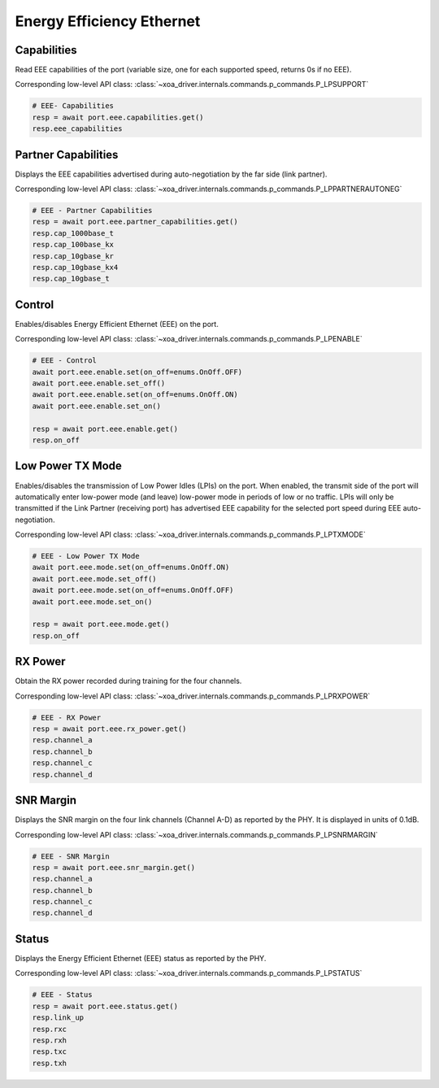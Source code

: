 Energy Efficiency Ethernet
==========================


Capabilities
------------
Read EEE capabilities of the port (variable size, one for each supported speed, returns 0s if no EEE).

Corresponding low-level API class: :class:`~xoa_driver.internals.commands.p_commands.P_LPSUPPORT`

.. code-block:: python

    # EEE- Capabilities
    resp = await port.eee.capabilities.get()
    resp.eee_capabilities


Partner Capabilities
--------------------
Displays the EEE capabilities advertised during auto-negotiation by the far side (link partner).

Corresponding low-level API class: :class:`~xoa_driver.internals.commands.p_commands.P_LPPARTNERAUTONEG`

.. code-block:: python

    # EEE - Partner Capabilities
    resp = await port.eee.partner_capabilities.get()
    resp.cap_1000base_t
    resp.cap_100base_kx
    resp.cap_10gbase_kr
    resp.cap_10gbase_kx4
    resp.cap_10gbase_t


Control
------------
Enables/disables Energy Efficient Ethernet (EEE) on the port.

Corresponding low-level API class: :class:`~xoa_driver.internals.commands.p_commands.P_LPENABLE`

.. code-block:: python

    # EEE - Control
    await port.eee.enable.set(on_off=enums.OnOff.OFF)
    await port.eee.enable.set_off()
    await port.eee.enable.set(on_off=enums.OnOff.ON)
    await port.eee.enable.set_on()

    resp = await port.eee.enable.get()
    resp.on_off


Low Power TX Mode
-----------------
Enables/disables the transmission of Low Power Idles (LPIs) on the port. When enabled, the transmit side of the port will automatically enter low-power mode (and leave) low-power mode in periods of low or no traffic. LPIs will only be transmitted if the Link Partner (receiving port) has advertised EEE capability
for the selected port speed during EEE auto-negotiation.

Corresponding low-level API class: :class:`~xoa_driver.internals.commands.p_commands.P_LPTXMODE`

.. code-block:: python

    # EEE - Low Power TX Mode
    await port.eee.mode.set(on_off=enums.OnOff.ON)
    await port.eee.mode.set_off()
    await port.eee.mode.set(on_off=enums.OnOff.OFF)
    await port.eee.mode.set_on()

    resp = await port.eee.mode.get()
    resp.on_off


RX Power
------------
Obtain the RX power recorded during training for the four channels.

Corresponding low-level API class: :class:`~xoa_driver.internals.commands.p_commands.P_LPRXPOWER`

.. code-block:: python

    # EEE - RX Power
    resp = await port.eee.rx_power.get()
    resp.channel_a
    resp.channel_b
    resp.channel_c
    resp.channel_d


SNR Margin
------------
Displays the SNR margin on the four link channels (Channel A-D) as reported by the PHY. It is displayed in units of 0.1dB.

Corresponding low-level API class: :class:`~xoa_driver.internals.commands.p_commands.P_LPSNRMARGIN`

.. code-block:: python

    # EEE - SNR Margin
    resp = await port.eee.snr_margin.get()
    resp.channel_a
    resp.channel_b
    resp.channel_c
    resp.channel_d


Status
------------
Displays the Energy Efficient Ethernet (EEE) status as reported by the PHY.

Corresponding low-level API class: :class:`~xoa_driver.internals.commands.p_commands.P_LPSTATUS`

.. code-block:: python

    # EEE - Status
    resp = await port.eee.status.get()
    resp.link_up
    resp.rxc
    resp.rxh
    resp.txc
    resp.txh


